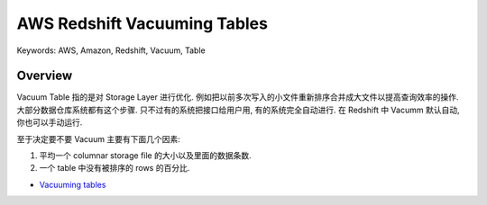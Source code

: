 AWS Redshift Vacuuming Tables
==============================================================================
Keywords: AWS, Amazon, Redshift, Vacuum, Table


Overview
------------------------------------------------------------------------------
Vacuum Table 指的是对 Storage Layer 进行优化. 例如把以前多次写入的小文件重新排序合并成大文件以提高查询效率的操作. 大部分数据仓库系统都有这个步骤. 只不过有的系统把接口给用户用, 有的系统完全自动进行. 在 Redshift 中 Vacumm 默认自动, 你也可以手动运行.

至于决定要不要 Vacuum 主要有下面几个因素:

1. 平均一个 columnar storage file 的大小以及里面的数据条数.
2. 一个 table 中没有被排序的 rows 的百分比.

- `Vacuuming tables <https://docs.aws.amazon.com/redshift/latest/dg/t_Reclaiming_storage_space202.html>`_
